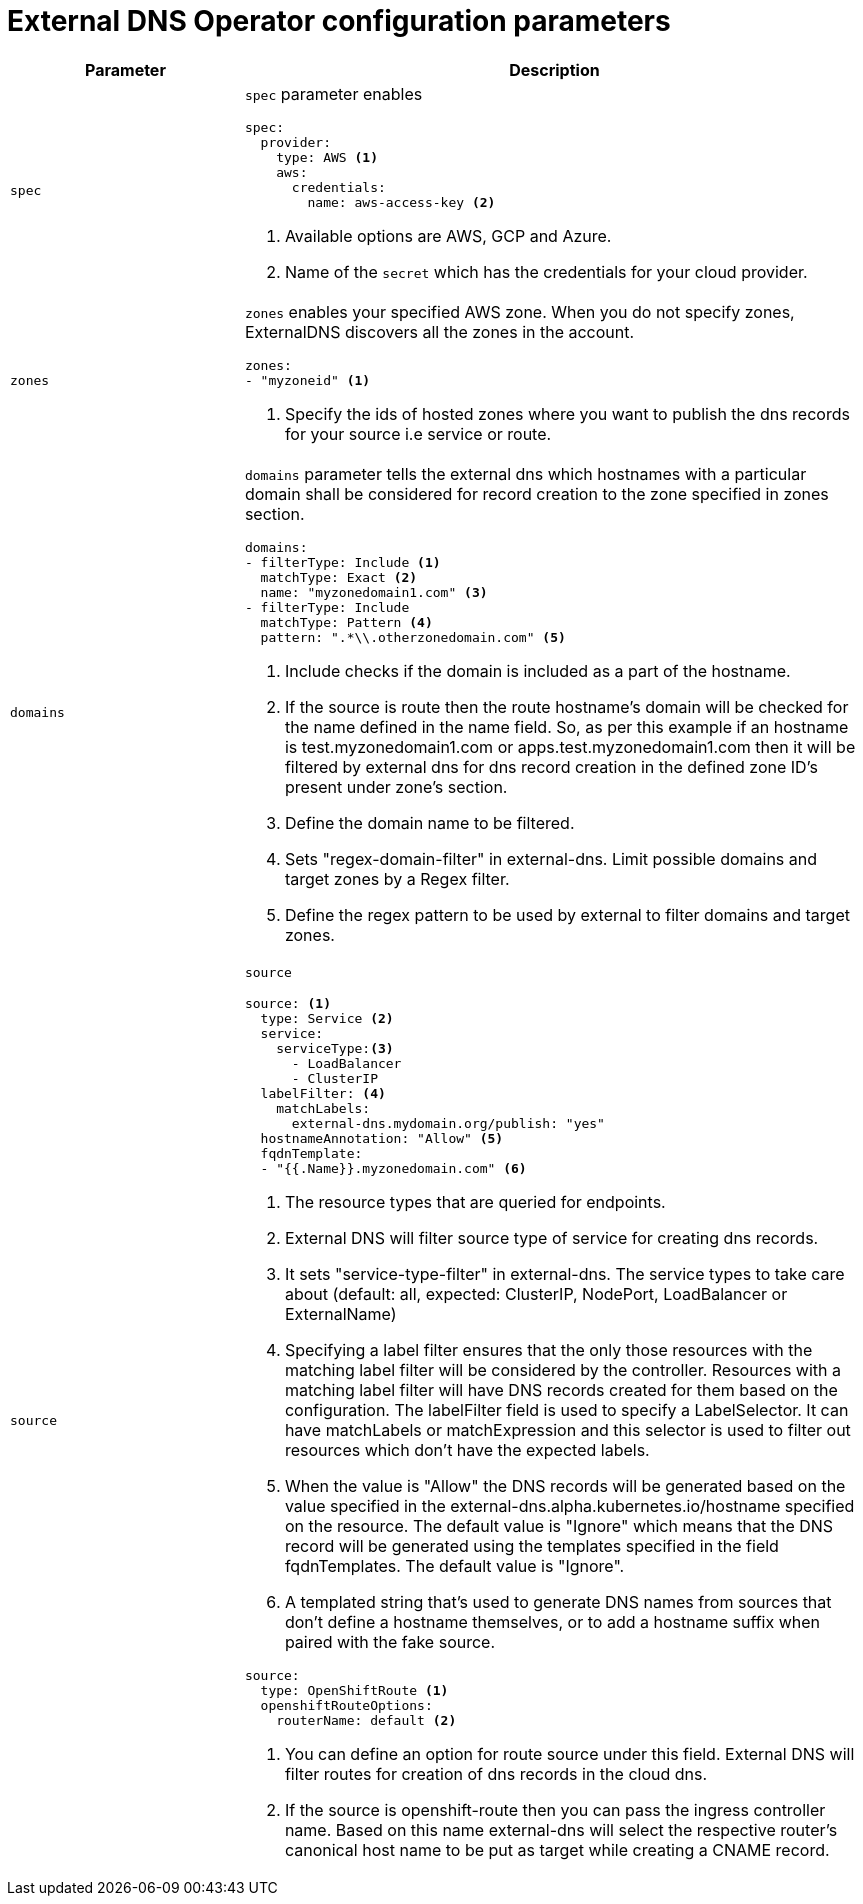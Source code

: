 [id="nw-external-dns-operator-configuration-parameters_{context}"]
= External DNS Operator configuration parameters

[cols="3a,8a",options="header"]
|===
|Parameter |Description

|`spec`
|`spec` parameter enables

[source,yaml]
----
spec:
  provider:
    type: AWS <1>
    aws:
      credentials:
        name: aws-access-key <2>
----
<1> Available options are AWS, GCP and Azure.
<2> Name of the `secret` which has the credentials for your cloud provider.

|`zones`
|`zones` enables your specified AWS zone. When you do not specify zones, ExternalDNS discovers all the zones in the account.

[source,yaml]
----
zones:
- "myzoneid" <1>
----

<1> Specify the ids of hosted zones where you want to publish the dns records for your source i.e service or route.

|`domains`
|`domains` parameter tells the external dns which hostnames with a particular domain shall be considered for record creation to the zone specified in zones section.

[source,yaml]
----
domains:
- filterType: Include <1>
  matchType: Exact <2>
  name: "myzonedomain1.com" <3>
- filterType: Include
  matchType: Pattern <4>
  pattern: ".*\\.otherzonedomain.com" <5>
----
<1> Include checks if the domain is included as a part of the hostname.
<2> If the source is route then the route hostname's domain will be checked for the name defined in the name field. So, as per this example if an hostname is test.myzonedomain1.com or apps.test.myzonedomain1.com then it will be filtered by external dns for dns record creation in the defined zone ID's present under zone's section.
<3> Define the domain name to be filtered.
<4> Sets "regex-domain-filter" in external-dns. Limit possible domains and target zones by a Regex filter.
<5> Define the regex pattern to be used by external to filter domains and target zones.

|`source`
|`source`

[source,yaml]
----
source: <1>
  type: Service <2>
  service:
    serviceType:<3>
      - LoadBalancer
      - ClusterIP
  labelFilter: <4>
    matchLabels:
      external-dns.mydomain.org/publish: "yes"
  hostnameAnnotation: "Allow" <5>
  fqdnTemplate:
  - "{{.Name}}.myzonedomain.com" <6>
----

<1> The resource types that are queried for endpoints.
<2> External DNS will filter source type of service for creating dns records.
<3> It sets "service-type-filter" in external-dns. The service types to take care about (default: all, expected: ClusterIP, NodePort, LoadBalancer or ExternalName)
<4> Specifying a label filter ensures that the only those resources with the matching label filter will be considered by the controller. Resources with a matching label filter will have DNS records created for them based on the configuration. The labelFilter field is used to specify a LabelSelector. It can have matchLabels or matchExpression and this selector is used to filter out resources which don't have the expected labels.
<5> When the value is "Allow" the DNS records will be generated based on the value specified in the external-dns.alpha.kubernetes.io/hostname specified on the resource. The default value is "Ignore" which means that the DNS record will be generated using the templates specified in the field fqdnTemplates. The default value is "Ignore".
<6> A templated string that's used to generate DNS names from sources that don't define a hostname themselves, or to add a hostname suffix when paired with the fake source.

[source,yaml]
----
source:
  type: OpenShiftRoute <1>
  openshiftRouteOptions:
    routerName: default <2>
----

<1> You can define an option for route source under this field. External DNS will filter routes for creation of dns records in the cloud dns.
<2> If the source is openshift-route then you can pass the ingress controller name. Based on this name external-dns will select the respective router's canonical host name to be put as target while creating a CNAME record.
